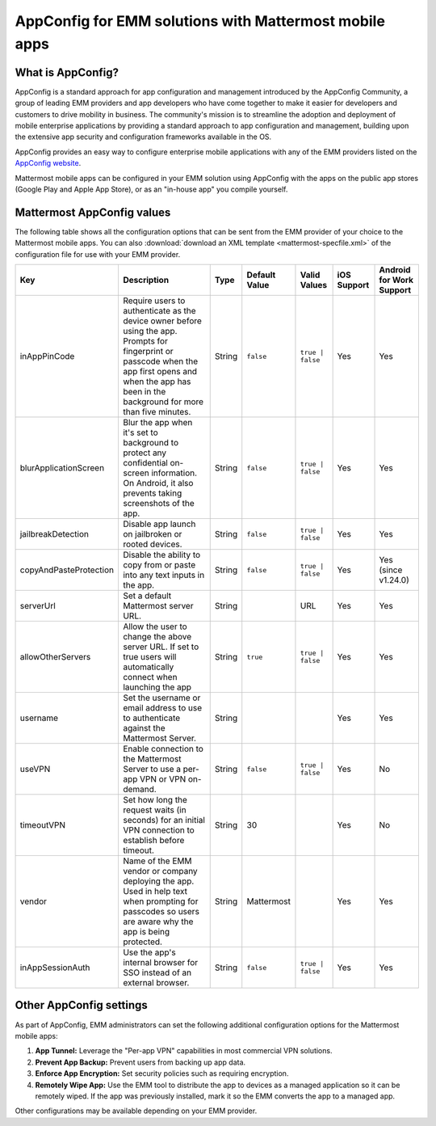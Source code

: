 AppConfig for EMM solutions with Mattermost mobile apps
=======================================================

What is AppConfig?
------------------

AppConfig is a standard approach for app configuration and management introduced by the AppConfig Community, a group of leading EMM providers and app developers who have come together to make it easier for developers and customers to drive mobility in business. The community's mission is to streamline the adoption and deployment of mobile enterprise applications by providing a standard approach to app configuration and management, building upon the extensive app security and configuration frameworks available in the OS. 

AppConfig provides an easy way to configure enterprise mobile applications with any of the EMM providers listed on the `AppConfig website <https://www.appconfig.org/members/>`__.

Mattermost mobile apps can be configured in your EMM solution using AppConfig with the apps on the public app stores (Google Play and Apple App Store), or as an "in-house app" you compile yourself.

.. _appconfig-table:

Mattermost AppConfig values
---------------------------

The following table shows all the configuration options that can be sent from the EMM provider of your choice to the Mattermost mobile apps. You can also :download:`download an XML template <mattermost-specfile.xml>` of the configuration file for use with your EMM provider. 

+------------------------+-----------------------------------------------------------------------------------------------------------------------------------------------------------------------------------------------------------------+--------+---------------+------------------+-------------+--------------------------+
| Key                    | Description                                                                                                                                                                                                     | Type   | Default Value | Valid Values     | iOS Support | Android for Work Support |
+========================+=================================================================================================================================================================================================================+========+===============+==================+=============+==========================+
| inAppPinCode           | Require users to authenticate as the device owner before using the app. Prompts for fingerprint or passcode when the app first opens and when the app has been in the background for more than five minutes.    | String | ``false``     | ``true | false`` | Yes         | Yes                      |
+------------------------+-----------------------------------------------------------------------------------------------------------------------------------------------------------------------------------------------------------------+--------+---------------+------------------+-------------+--------------------------+
| blurApplicationScreen  | Blur the app when it's set to background to protect any confidential on-screen information. On Android, it also prevents taking screenshots of the app.                                                         | String | ``false``     | ``true | false`` | Yes         | Yes                      |
+------------------------+-----------------------------------------------------------------------------------------------------------------------------------------------------------------------------------------------------------------+--------+---------------+------------------+-------------+--------------------------+
| jailbreakDetection     | Disable app launch on jailbroken or rooted devices.                                                                                                                                                             | String | ``false``     | ``true | false`` | Yes         | Yes                      |
+------------------------+-----------------------------------------------------------------------------------------------------------------------------------------------------------------------------------------------------------------+--------+---------------+------------------+-------------+--------------------------+
| copyAndPasteProtection | Disable the ability to copy from or paste into any text inputs in the app.                                                                                                                                      | String | ``false``     | ``true | false`` | Yes         | Yes (since v1.24.0)      |
+------------------------+-----------------------------------------------------------------------------------------------------------------------------------------------------------------------------------------------------------------+--------+---------------+------------------+-------------+--------------------------+
| serverUrl              | Set a default Mattermost server URL.                                                                                                                                                                            | String |               | URL              | Yes         | Yes                      |
+------------------------+-----------------------------------------------------------------------------------------------------------------------------------------------------------------------------------------------------------------+--------+---------------+------------------+-------------+--------------------------+
| allowOtherServers      | Allow the user to change the above server URL. If set to true users will automatically connect when launching the app                                                                                           | String | ``true``      | ``true | false`` | Yes         | Yes                      |
+------------------------+-----------------------------------------------------------------------------------------------------------------------------------------------------------------------------------------------------------------+--------+---------------+------------------+-------------+--------------------------+
| username               | Set the username or email address to use to authenticate against the Mattermost Server.                                                                                                                         | String |               |                  | Yes         | Yes                      |
+------------------------+-----------------------------------------------------------------------------------------------------------------------------------------------------------------------------------------------------------------+--------+---------------+------------------+-------------+--------------------------+
| useVPN                 | Enable connection to the Mattermost Server to use a per-app VPN or VPN on-demand.                                                                                                                               | String | ``false``     | ``true | false`` | Yes         | No                       |
+------------------------+-----------------------------------------------------------------------------------------------------------------------------------------------------------------------------------------------------------------+--------+---------------+------------------+-------------+--------------------------+
| timeoutVPN             | Set how long the request waits (in seconds) for an initial VPN connection to establish before timeout.                                                                                                          | String | 30            |                  | Yes         | No                       |
+------------------------+-----------------------------------------------------------------------------------------------------------------------------------------------------------------------------------------------------------------+--------+---------------+------------------+-------------+--------------------------+
| vendor                 | Name of the EMM vendor or company deploying the app. Used in help text when prompting for passcodes so users are aware why the app is being protected.                                                          | String | Mattermost    |                  | Yes         | Yes                      |
+------------------------+-----------------------------------------------------------------------------------------------------------------------------------------------------------------------------------------------------------------+--------+---------------+------------------+-------------+--------------------------+
| inAppSessionAuth       | Use the app's internal browser for SSO instead of an external browser.                                                                                                                                          | String | ``false``     | ``true | false`` | Yes         | Yes                      |
+------------------------+-----------------------------------------------------------------------------------------------------------------------------------------------------------------------------------------------------------------+--------+---------------+------------------+-------------+--------------------------+

Other AppConfig settings
------------------------

As part of AppConfig, EMM administrators can set the following additional configuration options for the Mattermost mobile apps:

1. **App Tunnel:** Leverage the "Per-app VPN" capabilities in most commercial VPN solutions.
2. **Prevent App Backup:** Prevent users from backing up app data.
3. **Enforce App Encryption:** Set security policies such as requiring encryption.
4. **Remotely Wipe App:** Use the EMM tool to distribute the app to devices as a managed application so it can be remotely wiped. If the app was previously installed, mark it so the EMM converts the app to a managed app.

Other configurations may be available depending on your EMM provider.
